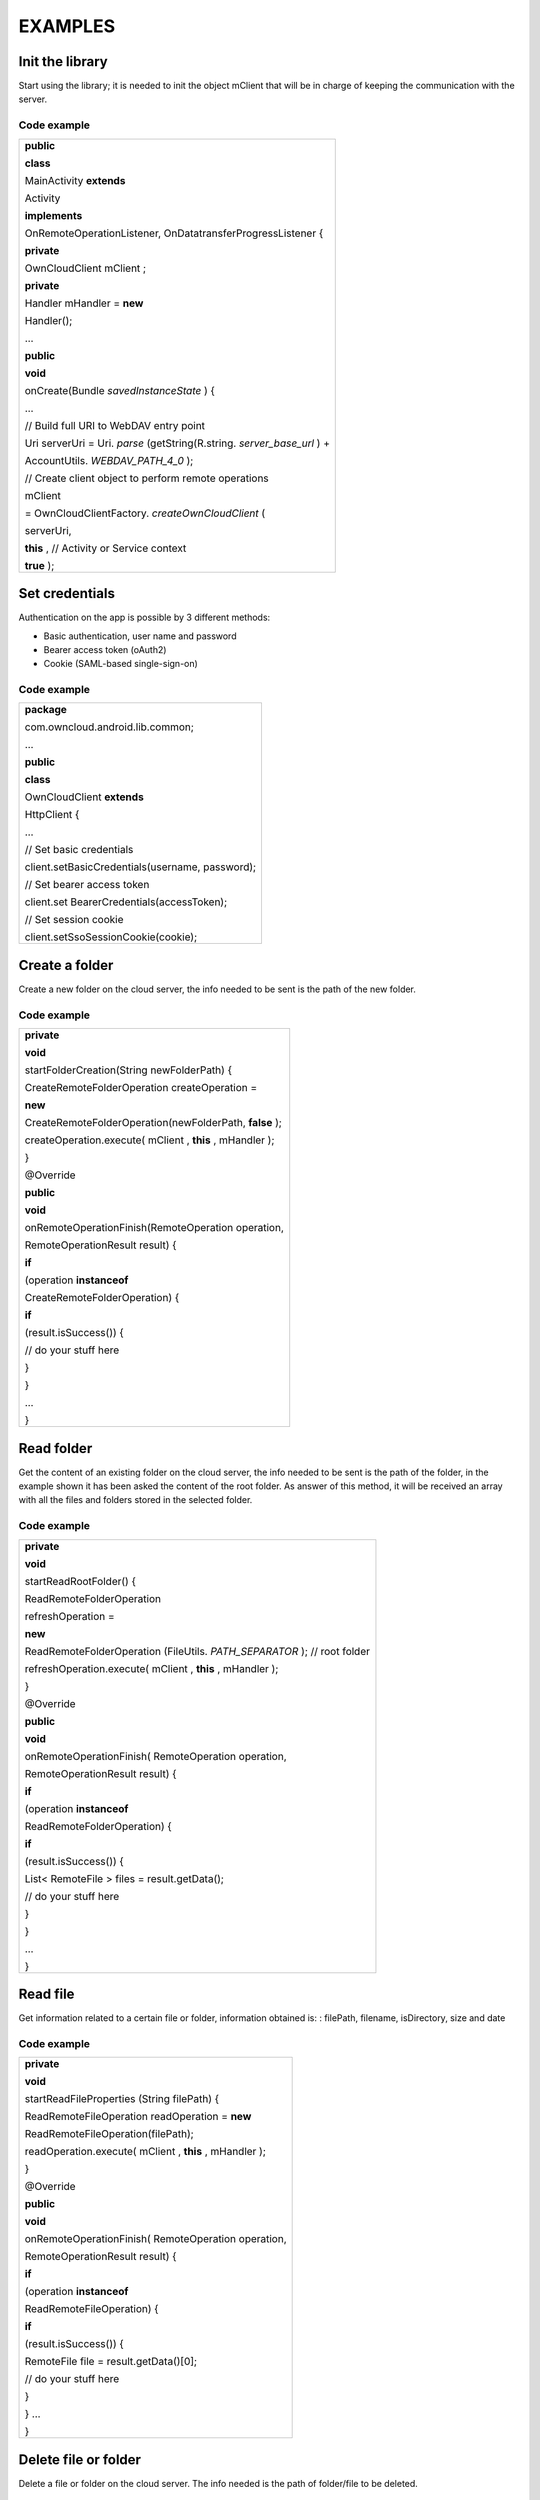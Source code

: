 EXAMPLES
========

Init the library
----------------

Start using the library; it is needed to init the object mClient that will be in charge of keeping the communication with the server.

Code example
~~~~~~~~~~~~


+-------------------------------------------------------------+
| **public**                                                  |
|                                                             |
| **class**                                                   |
|                                                             |
| MainActivity                                                |
| **extends**                                                 |
|                                                             |
| Activity                                                    |
|                                                             |
| **implements**                                              |
|                                                             |
| OnRemoteOperationListener, OnDatatransferProgressListener { |
|                                                             |
|                                                             |
| **private**                                                 |
|                                                             |
| OwnCloudClient                                              |
| mClient                                                     |
| ;                                                           |
|                                                             |
|                                                             |
| **private**                                                 |
|                                                             |
| Handler                                                     |
| mHandler =                                                  |
| **new**                                                     |
|                                                             |
| Handler();                                                  |
|                                                             |
|                                                             |
| …                                                           |
|                                                             |
| **public**                                                  |
|                                                             |
| **void**                                                    |
|                                                             |
| onCreate(Bundle                                             |
| *savedInstanceState*                                        |
| ) {                                                         |
|                                                             |
| …                                                           |
|                                                             |
| // Build full URI to WebDAV entry point                     |
|                                                             |
| Uri serverUri = Uri.                                        |
| *parse*                                                     |
| (getString(R.string.                                        |
| *server_base_url*                                           |
| ) +                                                         |
|                                                             |
| AccountUtils.                                               |
| *WEBDAV_PATH_4_0*                                           |
| );                                                          |
|                                                             |
|                                                             |
| // Create client object to perform remote operations        |
|                                                             |
| mClient                                                     |
|                                                             |
| = OwnCloudClientFactory.                                    |
| *createOwnCloudClient*                                      |
| (                                                           |
|                                                             |
| serverUri,                                                  |
|                                                             |
| **this**                                                    |
| ,                                                           |
| // Activity or Service context                              |
|                                                             |
| **true**                                                    |
| );                                                          |
|                                                             |
+-------------------------------------------------------------+


Set credentials
---------------

Authentication on the app is possible by 3 different methods:

*   Basic authentication, user name and password



*   Bearer access token (oAuth2)



*   Cookie (SAML-based single-sign-on)




Code example
~~~~~~~~~~~~

+-------------------------------------------------+
| **package**                                     |
|                                                 |
| com.owncloud.android.lib.common;                |
|                                                 |
| …                                               |
|                                                 |
| **public**                                      |
|                                                 |
| **class**                                       |
|                                                 |
| OwnCloudClient                                  |
| **extends**                                     |
|                                                 |
| HttpClient {                                    |
|                                                 |
| …                                               |
|                                                 |
| // Set basic credentials                        |
|                                                 |
| client.setBasicCredentials(username, password); |
|                                                 |
|                                                 |
| // Set bearer access token                      |
|                                                 |
| client.set                                      |
| BearerCredentials(accessToken);                 |
|                                                 |
|                                                 |
| // Set session cookie                           |
|                                                 |
| client.setSsoSessionCookie(cookie);             |
|                                                 |
+-------------------------------------------------+


Create a folder
---------------

Create a new folder on the cloud server, the info needed to be sent is the path of the new folder.

Code example
~~~~~~~~~~~~

+----------------------------------------------------+
|                                                    |
| **private**                                        |
|                                                    |
| **void**                                           |
|                                                    |
| startFolderCreation(String newFolderPath) {        |
|                                                    |
| CreateRemoteFolderOperation createOperation =      |
|                                                    |
| **new**                                            |
|                                                    |
| CreateRemoteFolderOperation(newFolderPath,         |
| **false**                                          |
| );                                                 |
|                                                    |
| createOperation.execute(                           |
| mClient                                            |
| ,                                                  |
| **this**                                           |
| ,                                                  |
| mHandler                                           |
| );                                                 |
|                                                    |
| }                                                  |
|                                                    |
|                                                    |
| @Override                                          |
|                                                    |
| **public**                                         |
|                                                    |
| **void**                                           |
|                                                    |
| onRemoteOperationFinish(RemoteOperation operation, |
|                                                    |
| RemoteOperationResult result) {                    |
|                                                    |
| **if**                                             |
|                                                    |
| (operation                                         |
| **instanceof**                                     |
|                                                    |
| CreateRemoteFolderOperation) {                     |
|                                                    |
| **if**                                             |
|                                                    |
| (result.isSuccess()) {                             |
|                                                    |
| // do your stuff here                              |
|                                                    |
| }                                                  |
|                                                    |
| }                                                  |
|                                                    |
| …                                                  |
|                                                    |
| }                                                  |
|                                                    |
+----------------------------------------------------+


Read folder
-----------

Get the content of an existing folder on the cloud server, the info needed to be sent is the path of the folder, in the example shown it has been asked the content of the root folder.
As answer of this method, it will be received an array with all the files and folders stored in the selected folder.

Code example
~~~~~~~~~~~~

+-----------------------------------------------------+
| **private**                                         |
|                                                     |
| **void**                                            |
|                                                     |
| startReadRootFolder() {                             |
|                                                     |
| ReadRemoteFolderOperation                           |
|                                                     |
| refreshOperation =                                  |
|                                                     |
| **new**                                             |
|                                                     |
| ReadRemoteFolderOperation                           |
| (FileUtils.                                         |
| *PATH_SEPARATOR*                                    |
| );                                                  |
| // root folder                                      |
|                                                     |
| refreshOperation.execute(                           |
| mClient                                             |
| ,                                                   |
| **this**                                            |
| ,                                                   |
| mHandler                                            |
| );                                                  |
|                                                     |
| }                                                   |
|                                                     |
|                                                     |
| @Override                                           |
|                                                     |
| **public**                                          |
|                                                     |
| **void**                                            |
|                                                     |
| onRemoteOperationFinish( RemoteOperation operation, |
|                                                     |
| RemoteOperationResult result) {                     |
|                                                     |
| **if**                                              |
|                                                     |
| (operation                                          |
| **instanceof**                                      |
|                                                     |
| ReadRemoteFolderOperation) {                        |
|                                                     |
| **if**                                              |
|                                                     |
| (result.isSuccess()) {                              |
|                                                     |
| List<                                               |
| RemoteFile                                          |
| > files = result.getData();                         |
|                                                     |
| // do your stuff here                               |
|                                                     |
| }                                                   |
|                                                     |
| }                                                   |
|                                                     |
| …                                                   |
|                                                     |
| }                                                   |
|                                                     |
+-----------------------------------------------------+


Read file
---------

Get information related to a certain file or folder, information obtained is: : filePath, filename, isDirectory, size and date

Code example
~~~~~~~~~~~~

+-----------------------------------------------------+
|                                                     |
| **private**                                         |
|                                                     |
| **void**                                            |
|                                                     |
| startReadFileProperties                             |
| (String filePath) {                                 |
|                                                     |
| ReadRemoteFileOperation readOperation =             |
| **new**                                             |
|                                                     |
| ReadRemoteFileOperation(filePath);                  |
|                                                     |
| readOperation.execute(                              |
| mClient                                             |
| ,                                                   |
| **this**                                            |
| ,                                                   |
| mHandler                                            |
| );                                                  |
|                                                     |
| }                                                   |
|                                                     |
| @Override                                           |
|                                                     |
| **public**                                          |
|                                                     |
| **void**                                            |
|                                                     |
| onRemoteOperationFinish( RemoteOperation operation, |
|                                                     |
| RemoteOperationResult result) {                     |
|                                                     |
| **if**                                              |
|                                                     |
| (operation                                          |
| **instanceof**                                      |
|                                                     |
| ReadRemoteFileOperation) {                          |
|                                                     |
| **if**                                              |
|                                                     |
| (result.isSuccess()) {                              |
|                                                     |
| RemoteFile                                          |
| file = result.getData()[0];                         |
|                                                     |
| // do your stuff here                               |
|                                                     |
| }                                                   |
|                                                     |
| }                                                   |
| …                                                   |
|                                                     |
| }                                                   |
|                                                     |
+-----------------------------------------------------+




Delete file or folder
---------------------

Delete a file or folder on the cloud server. The info needed is the path of folder/file to be deleted.

Code example
~~~~~~~~~~~~

+----------------------------------------------------+
|                                                    |
| **private**                                        |
|                                                    |
| **void**                                           |
|                                                    |
| startRemoveFile(String filePath) {                 |
|                                                    |
| RemoveRemoteFileOperation removeOperation =        |
| **new**                                            |
| ** **                                              |
| RemoveRemoteFileOperation(remotePath);             |
|                                                    |
| *removeOperation*                                  |
| .execute(                                          |
| *mClient*                                          |
| ,                                                  |
| **this**                                           |
| ,                                                  |
| mHandler                                           |
| );                                                 |
|                                                    |
| }                                                  |
|                                                    |
| @Override                                          |
|                                                    |
| **public**                                         |
|                                                    |
| **void**                                           |
|                                                    |
| onRemoteOperationFinish(RemoteOperation operation, |
|                                                    |
| RemoteOperationResult result) {                    |
|                                                    |
| **if**                                             |
|                                                    |
| (operation                                         |
| **instanceof**                                     |
|                                                    |
| RemoveRemoteFileOperation) {                       |
|                                                    |
| **if**                                             |
|                                                    |
| (result.isSuccess()) {                             |
|                                                    |
| // do your stuff here                              |
|                                                    |
| }                                                  |
|                                                    |
| }                                                  |
|                                                    |
| …                                                  |
|                                                    |
| }                                                  |
|                                                    |
+----------------------------------------------------+


Download a file
---------------

Download an existing file on the cloud server. The info needed is path of the file on the server and targetDirectory, path where the file will be stored on the device.

Code example
~~~~~~~~~~~~


+---------------------------------------------------------------------------+
|                                                                           |
|                                                                           |
|                                                                           |
| **private**                                                               |
|                                                                           |
| **void**                                                                  |
|                                                                           |
| startDownload(String filePath, File targetDirectory) {                    |
|                                                                           |
| DownloadRemoteFileOperation downloadOperation =                           |
|                                                                           |
| **new**                                                                   |
|                                                                           |
| DownloadRemoteFileOperation(filePath, targetDirectory.getAbsolutePath()); |
|                                                                           |
| downloadOperation.addDatatransferProgressListener(                        |
| **this**                                                                  |
| );                                                                        |
|                                                                           |
| downloadOperation.execute(                                                |
| mClient                                                                   |
| ,                                                                         |
| **this**                                                                  |
| ,                                                                         |
| mHandler                                                                  |
| );                                                                        |
|                                                                           |
| }                                                                         |
|                                                                           |
| @Override                                                                 |
|                                                                           |
| **public**                                                                |
|                                                                           |
| **void**                                                                  |
|                                                                           |
| onRemoteOperationFinish( RemoteOperation operation,                       |
|                                                                           |
| RemoteOperationResult result) {                                           |
|                                                                           |
| **if**                                                                    |
|                                                                           |
| (operation                                                                |
| **instanceof**                                                            |
|                                                                           |
| DownloadRemoteFileOperation) {                                            |
|                                                                           |
| **if**                                                                    |
|                                                                           |
| (result.isSuccess()) {                                                    |
|                                                                           |
| // do your stuff here                                                     |
|                                                                           |
| }                                                                         |
|                                                                           |
| }                                                                         |
|                                                                           |
| }                                                                         |
|                                                                           |
| @                                                                         |
| Override                                                                  |
|                                                                           |
| **public**                                                                |
|                                                                           |
| **void**                                                                  |
|                                                                           |
| onTransferProgress(                                                       |
| **long**                                                                  |
|                                                                           |
| progressRate,                                                             |
|                                                                           |
| **long**                                                                  |
|                                                                           |
| totalTransferredSoFar,                                                    |
|                                                                           |
| **long**                                                                  |
|                                                                           |
| totalToTransfer,                                                          |
|                                                                           |
| String fileName) {                                                        |
|                                                                           |
|                                                                           |
| mHandler                                                                  |
| .post(                                                                    |
| **new**                                                                   |
|                                                                           |
| Runnable() {                                                              |
|                                                                           |
| @                                                                         |
| Override                                                                  |
|                                                                           |
| **public**                                                                |
|                                                                           |
| **void**                                                                  |
|                                                                           |
| run() {                                                                   |
|                                                                           |
| // do your UI updates about progress here                                 |
|                                                                           |
| }                                                                         |
|                                                                           |
| });                                                                       |
|                                                                           |
| }                                                                         |
|                                                                           |
+---------------------------------------------------------------------------+





Upload a file
-------------

Upload a new file to the cloud server. The info needed is fileToUpload, path where the file is stored on the device, remotePath, path where the file will be stored on the server and mimeType.

Code example
~~~~~~~~~~~~


+-----------------------------------------------------------+
|                                                           |
| **private**                                               |
|                                                           |
| **void**                                                  |
|                                                           |
| startUpload                                               |
| (File fileToUpload, String remotePath, String mimeType) { |
|                                                           |
| UploadRemoteFileOperation uploadOperation =               |
| **new**                                                   |
|                                                           |
| UploadRemoteFileOperation(                                |
|                                                           |
| fileToUpload.getAbsolutePath(),                           |
|                                                           |
| remotePath,                                               |
|                                                           |
| mimeType);                                                |
|                                                           |
| uploadOperation.addDatatransferProgressListener(          |
| **this**                                                  |
| );                                                        |
|                                                           |
| uploadOperation.execute(                                  |
| mClient                                                   |
| ,                                                         |
| **this**                                                  |
| ,                                                         |
| mHandler                                                  |
| );                                                        |
|                                                           |
| }                                                         |
|                                                           |
| @Override                                                 |
|                                                           |
| **public**                                                |
|                                                           |
| **void**                                                  |
|                                                           |
| onRemoteOperationFinish(RemoteOperation operation,        |
|                                                           |
| RemoteOperationResult result) {                           |
|                                                           |
| **if**                                                    |
|                                                           |
| (operation                                                |
| **instanceof**                                            |
|                                                           |
| UploadRemoteFileOperation) {                              |
|                                                           |
| **if**                                                    |
|                                                           |
| (result.isSuccess()) {                                    |
|                                                           |
| // do your stuff here                                     |
|                                                           |
| }                                                         |
|                                                           |
| }                                                         |
|                                                           |
| }                                                         |
|                                                           |
| @                                                         |
| Override                                                  |
|                                                           |
| **public**                                                |
|                                                           |
| **void**                                                  |
|                                                           |
| onTransferProgress(                                       |
| **long**                                                  |
|                                                           |
| progressRate,                                             |
|                                                           |
| **long**                                                  |
|                                                           |
| totalTransferredSoFar,                                    |
|                                                           |
| **long**                                                  |
|                                                           |
| totalToTransfer,                                          |
|                                                           |
| String fileName) {                                        |
|                                                           |
|                                                           |
| mHandler                                                  |
| .post(                                                    |
| **new**                                                   |
|                                                           |
| Runnable() {                                              |
|                                                           |
| @                                                         |
| Override                                                  |
|                                                           |
| **public**                                                |
|                                                           |
| **void**                                                  |
|                                                           |
| run() {                                                   |
|                                                           |
| // do your UI updates about progress here                 |
|                                                           |
| }                                                         |
|                                                           |
| });                                                       |
|                                                           |
| }                                                         |
|                                                           |
+-----------------------------------------------------------+


Read shared items by link
-------------------------

Get information about what files and folder are shared by link (the object
mClient contains the information about the server url and account)

Code example
~~~~~~~~~~~~


+------------------------------------------------------------------------+
|                                                                        |
| **private**                                                            |
|                                                                        |
| **void**                                                               |
|                                                                        |
| startAllSharesRetrieval() {                                            |
|                                                                        |
| GetRemoteSharesOperation getSharesOp = new GetRemoteSharesOperation(); |
|                                                                        |
| getSharesOp.execute(                                                   |
| mClient                                                                |
| ,                                                                      |
| **this**                                                               |
| ,                                                                      |
| mHandler                                                               |
| );                                                                     |
|                                                                        |
| }                                                                      |
|                                                                        |
| @Override                                                              |
|                                                                        |
| **public**                                                             |
|                                                                        |
| **void**                                                               |
|                                                                        |
| onRemoteOperationFinish( RemoteOperation operation,                    |
|                                                                        |
| RemoteOperationResult result) {                                        |
|                                                                        |
| **if**                                                                 |
|                                                                        |
| (operation                                                             |
| **instanceof**                                                         |
|                                                                        |
| GetRemoteSharesOperation) {                                            |
|                                                                        |
| **if**                                                                 |
|                                                                        |
| (result.isSuccess()) {                                                 |
|                                                                        |
| ArrayList<                                                             |
| OCShare                                                                |
| > shares =                                                             |
| **new**                                                                |
|                                                                        |
| ArrayList<                                                             |
| OCShare                                                                |
| >();                                                                   |
|                                                                        |
| **for**                                                                |
| (Object obj: result.getData()) {                                       |
|                                                                        |
| shares.add((                                                           |
| OCShare                                                                |
| ) obj);                                                                |
|                                                                        |
| }                                                                      |
|                                                                        |
| // do your stuff here                                                  |
|                                                                        |
| }                                                                      |
|                                                                        |
| }                                                                      |
|                                                                        |
| }                                                                      |
|                                                                        |
+------------------------------------------------------------------------+












Get the share resources for a given file or folder
--------------------------------------------------


Get information about what files and folder are shared by link on a certain folder. The info needed is filePath, path of the file/folder on the server, the Boolean variable, getReshares, come from the Sharing api, from the moment it is not in use within the ownCloud Android library.

Code example
~~~~~~~~~~~~


+----------------------------------------------------------+
|                                                          |
| **private**                                              |
|                                                          |
| **void**                                                 |
|                                                          |
| startSharesRetrievalForFileOrFolder(String filePath,     |
| **boolean**                                              |
|                                                          |
| getReshares) {                                           |
|                                                          |
| GeteRemoteSharesForFileOperation operation =             |
| **new**                                                  |
|                                                          |
|                                                          |
| GetRemoteSharesForFileOperation(filePath, getReshares,   |
| **false**                                                |
| );                                                       |
|                                                          |
|                                                          |
| operation.execute(                                       |
| mClient                                                  |
| ,                                                        |
| **this**                                                 |
| ,                                                        |
| mHandler                                                 |
| );                                                       |
|                                                          |
| }                                                        |
|                                                          |
|                                                          |
| **private**                                              |
|                                                          |
| **void**                                                 |
|                                                          |
| startSharesRetrievalForFilesInFolder(String folderPath,  |
| **boolean**                                              |
|                                                          |
| getReshares) {                                           |
|                                                          |
| GetRemoteSharesForFileOperation operation =              |
| **new**                                                  |
|                                                          |
|                                                          |
| GetRemoteSharesForFileOperation(folderPath, getReshares, |
| **true**                                                 |
| );                                                       |
|                                                          |
|                                                          |
| operation.execute(                                       |
| mClient                                                  |
| ,                                                        |
| **this**                                                 |
| ,                                                        |
| mHandler                                                 |
| );                                                       |
|                                                          |
| }                                                        |
|                                                          |
| @Override                                                |
|                                                          |
| **public**                                               |
|                                                          |
| **void**                                                 |
|                                                          |
| onRemoteOperationFinish( RemoteOperation operation,      |
|                                                          |
| RemoteOperationResult result) {                          |
|                                                          |
| **if**                                                   |
|                                                          |
| (operation                                               |
| **instanceof**                                           |
|                                                          |
| GetRemoteSharesForFileOperation) {                       |
|                                                          |
| **if**                                                   |
|                                                          |
| (result.isSuccess()) {                                   |
|                                                          |
| ArrayList<                                               |
| OCShare                                                  |
| > shares =                                               |
| **new**                                                  |
|                                                          |
| ArrayList<                                               |
| OCShare                                                  |
| >();                                                     |
|                                                          |
| **for**                                                  |
| (Object obj: result.getData()) {                         |
|                                                          |
| shares.add((                                             |
| OCShare                                                  |
| ) obj);                                                  |
|                                                          |
| }                                                        |
|                                                          |
| // do your stuff here                                    |
|                                                          |
| }                                                        |
|                                                          |
| }                                                        |
|                                                          |
| }                                                        |
|                                                          |
+----------------------------------------------------------+


Share link of file or folder
-----------------------------


Share a file or a folder from your cloud server by link.
** **
The info needed is filePath, the path of the item that you want to share and Password, this comes from the Sharing api, from the moment it is not in use within the ownCloud Android library.


Code example
~~~~~~~~~~~~


+-----------------------------------------------------------------------+
| **private**                                                           |
|                                                                       |
| **void**                                                              |
|                                                                       |
| startCreationOfPublicShareForFile(String filePath, String password) { |
|                                                                       |
| CreateRemoteShareOperation operation =                                |
|                                                                       |
| **new**                                                               |
|                                                                       |
| CreateRemoteShareOperation(                                           |
|                                                                       |
| filePath,                                                             |
|                                                                       |
| ShareType.                                                            |
| *PUBLIC_LINK*                                                         |
| ,                                                                     |
|                                                                       |
| ""                                                                    |
| ,                                                                     |
|                                                                       |
| **false**                                                             |
| ,                                                                     |
|                                                                       |
| password,                                                             |
|                                                                       |
| 1                                                                     |
| );                                                                    |
|                                                                       |
| operation.execute(                                                    |
| mClient                                                               |
| ,                                                                     |
| **this**                                                              |
| ,                                                                     |
| mHandler                                                              |
| );}                                                                   |
|                                                                       |
|                                                                       |
| **private**                                                           |
|                                                                       |
| **void**                                                              |
|                                                                       |
| startCreationOfGroupShareForFile(String filePath, String groupId) {   |
|                                                                       |
| CreateRemoteShareOperation operation =                                |
|                                                                       |
| **new**                                                               |
|                                                                       |
| CreateRemoteShareOperation(                                           |
|                                                                       |
| filePath,                                                             |
|                                                                       |
| ShareType.                                                            |
| *GROUP*                                                               |
| ,                                                                     |
|                                                                       |
| groupId,                                                              |
|                                                                       |
| **false**                                                             |
| ,                                                                     |
|                                                                       |
| ""                                                                    |
| ,                                                                     |
|                                                                       |
| 31                                                                    |
| );                                                                    |
|                                                                       |
| operation.execute(                                                    |
| mClient                                                               |
| ,                                                                     |
| **this**                                                              |
| ,                                                                     |
| mHandler                                                              |
| );                                                                    |
|                                                                       |
| }                                                                     |
|                                                                       |
|                                                                       |
| **private**                                                           |
|                                                                       |
| **void**                                                              |
|                                                                       |
| startCreationOfUserShareForFile(String filePath, String userId) {     |
|                                                                       |
| CreateRemoteShareOperation operation =                                |
|                                                                       |
| **new**                                                               |
|                                                                       |
| CreateRemoteShareOperation(                                           |
|                                                                       |
| filePath,                                                             |
|                                                                       |
| ShareType.                                                            |
| *USER*                                                                |
| ,                                                                     |
|                                                                       |
| userId,                                                               |
|                                                                       |
| **false**                                                             |
| ,                                                                     |
|                                                                       |
| ""                                                                    |
| ,                                                                     |
|                                                                       |
| 31                                                                    |
| );                                                                    |
|                                                                       |
| operation.execute(                                                    |
| mClient                                                               |
| ,                                                                     |
| **this**                                                              |
| ,                                                                     |
| mHandler                                                              |
| );                                                                    |
|                                                                       |
| }                                                                     |
|                                                                       |
| @Override                                                             |
|                                                                       |
| **public**                                                            |
|                                                                       |
| **void**                                                              |
|                                                                       |
| onRemoteOperationFinish( RemoteOperation operation,                   |
|                                                                       |
| RemoteOperationResult result) {                                       |
|                                                                       |
| **if**                                                                |
|                                                                       |
| (operation                                                            |
| **instanceof**                                                        |
|                                                                       |
| CreateRemoteShareOperation) {                                         |
|                                                                       |
| **if**                                                                |
|                                                                       |
| (result.isSuccess()) {                                                |
|                                                                       |
| OCShare share = (OCShare) result.                                     |
| getData                                                               |
| ().get(0);                                                            |
|                                                                       |
| // do your stuff here                                                 |
|                                                                       |
|                                                                       |
| }                                                                     |
|                                                                       |
| }                                                                     |
|                                                                       |
| }                                                                     |
|                                                                       |
+-----------------------------------------------------------------------+


Delete a share resource
-----------------------


Stop sharing by link a file or a folder from your cloud server.
** **
The info needed is the object OCShare that you want to stop sharing by link.

Code example
~~~~~~~~~~~~


+-------------------------------------------------------+
|                                                       |
| **private**                                           |
|                                                       |
| **void**                                              |
|                                                       |
| startShareRemoval(OCShare share) {                    |
|                                                       |
| RemoveRemoteShareOperation operation =                |
|                                                       |
| **new**                                               |
|                                                       |
| RemoveRemoteShareOperation((                          |
| **int**                                               |
| ) share.getIdRemoteShared());                         |
|                                                       |
| operation.execute(                                    |
| mClient                                               |
| ,                                                     |
| **this**                                              |
| ,                                                     |
| mHandler                                              |
| );                                                    |
|                                                       |
| }                                                     |
|                                                       |
| @Override                                             |
|                                                       |
| **public**                                            |
|                                                       |
| **void**                                              |
|                                                       |
| onRemoteOperationFinish(   RemoteOperation operation, |
|                                                       |
| RemoteOperationResult result) {                       |
|                                                       |
| **if**                                                |
|                                                       |
| (operation                                            |
| **instanceof**                                        |
|                                                       |
| RemoveRemoteShareOperation) {                         |
|                                                       |
| **if**                                                |
|                                                       |
| (result.isSuccess()) {                                |
|                                                       |
| // do your stuff here                                 |
|                                                       |
| }                                                     |
|                                                       |
| }                                                     |
|                                                       |
| }                                                     |
|                                                       |
+-------------------------------------------------------+


Tips
----


*   Credentials must be set before calling any method




*   Paths must not be on URL Encoding




* Correct path:
`http://www.myowncloudserver.com/owncloud/remote.php/webdav/Pop <http://www.myowncloudserver.com/owncloud/remote.php/webdav/Pop>`_
Music/

* Wrong path:
`http://www.myowncloudserver.com/owncloud/remote.php/webdav/Pop%20Music/ <http://www.myowncloudserver.com/owncloud/remote.php/webdav/Pop%20Music/>`_


*   There are some forbidden characters to be used in folder and files names on the server, same on the ownCloud Android Library




"\", "/","<",">",":",""","|","?","*"


*   Upload and download actions may be cancelled thanks to the objects uploadOperation.cancel(), downloadOperation.cancel()




*   Unit tests, before launching unit tests you have to enter your account information (server url, user and password) on TestActivity.java













